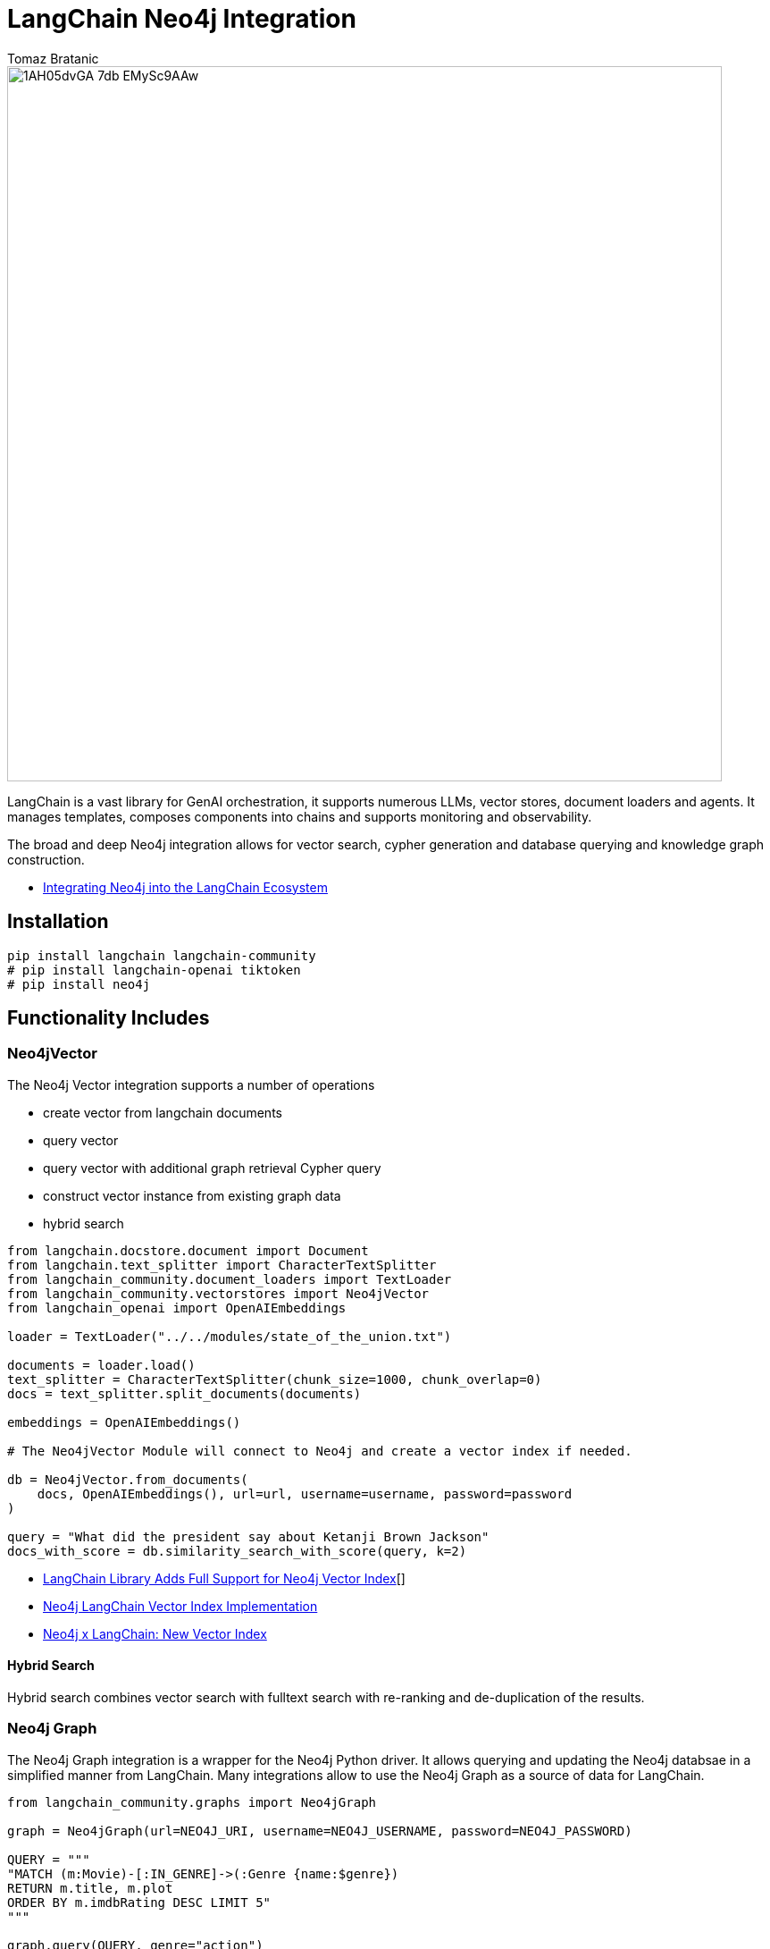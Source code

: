 = LangChain Neo4j Integration
:slug: langchain
:author: Tomaz Bratanic
:category: labs
:tags: langchain, rag, vector search, , neo4j
:neo4j-versions: 5.x
:page-pagination:
:page-product: langchain

image::https://dist.neo4j.com/wp-content/uploads/20230615211357/1AH05dvGA_7db_EMySc9AAw.png[width=800]

LangChain is a vast library for GenAI orchestration, it supports numerous LLMs, vector stores, document loaders and agents.
It manages templates, composes components into chains and supports monitoring and observability.

The broad and deep Neo4j integration allows for vector search, cypher generation and database querying and knowledge graph construction.

* https://towardsdatascience.com/integrating-neo4j-into-the-langchain-ecosystem-df0e988344d2[Integrating Neo4j into the LangChain Ecosystem^]


== Installation

[source,shell]
----
pip install langchain langchain-community
# pip install langchain-openai tiktoken
# pip install neo4j
----
== Functionality Includes

=== Neo4jVector

The Neo4j Vector integration supports a number of operations

* create vector from langchain documents
* query vector
* query vector with additional graph retrieval Cypher query
* construct vector instance from existing graph data
* hybrid search

// todo include
[source,python]
----
from langchain.docstore.document import Document
from langchain.text_splitter import CharacterTextSplitter
from langchain_community.document_loaders import TextLoader
from langchain_community.vectorstores import Neo4jVector
from langchain_openai import OpenAIEmbeddings

loader = TextLoader("../../modules/state_of_the_union.txt")

documents = loader.load()
text_splitter = CharacterTextSplitter(chunk_size=1000, chunk_overlap=0)
docs = text_splitter.split_documents(documents)

embeddings = OpenAIEmbeddings()

# The Neo4jVector Module will connect to Neo4j and create a vector index if needed.

db = Neo4jVector.from_documents(
    docs, OpenAIEmbeddings(), url=url, username=username, password=password
)

query = "What did the president say about Ketanji Brown Jackson"
docs_with_score = db.similarity_search_with_score(query, k=2)
----

* link:https://neo4j.com/developer-blog/langchain-library-full-support-neo4j-vector-index/[LangChain Library Adds Full Support for Neo4j Vector Index^][]
* https://neo4j.com/developer-blog/neo4j-langchain-vector-index-implementation/[Neo4j LangChain Vector Index Implementation^]
* https://blog.langchain.dev/neo4j-x-langchain-new-vector-index/[Neo4j x LangChain: New Vector Index^]

==== Hybrid Search

Hybrid search combines vector search with fulltext search with re-ranking and de-duplication of the results.

=== Neo4j Graph

The Neo4j Graph integration is a wrapper for the Neo4j Python driver. 
It allows querying and updating the Neo4j databsae in a simplified manner from LangChain.
Many integrations allow to use the Neo4j Graph as a source of data for LangChain.


[source,python]
----
from langchain_community.graphs import Neo4jGraph

graph = Neo4jGraph(url=NEO4J_URI, username=NEO4J_USERNAME, password=NEO4J_PASSWORD)

QUERY = """
"MATCH (m:Movie)-[:IN_GENRE]->(:Genre {name:$genre}) 
RETURN m.title, m.plot 
ORDER BY m.imdbRating DESC LIMIT 5"
"""

graph.query(QUERY, genre="action")
----

=== CypherQAChain

The CypherQAChain is a LangChain component that allows you to interact with a Neo4j graph database in natural language.
Using an LLM and the graph schema it translates the user question into a Cypher query, executes it against the graph and uses the returned context information and the original question with a second LLM to generate a natural language response.

// todo include
[source,python]
----
# pip install --upgrade --quiet  langchain
# pip install --upgrade --quiet  langchain-openai

from langchain.chains import GraphCypherQAChain
from langchain_community.graphs import Neo4jGraph
from langchain_openai import ChatOpenAI

graph = Neo4jGraph(url=NEO4J_URI, username=NEO4J_USERNAME, password=NEO4J_PASSWORD)

# Insert some movie data
graph.query(
    """
MERGE (m:Movie {title:"Top Gun"})
WITH m
UNWIND ["Tom Cruise", "Val Kilmer", "Anthony Edwards", "Meg Ryan"] AS actor
MERGE (a:Actor {name:actor})
MERGE (a)-[:ACTED_IN]->(m)
"""
)

chain = GraphCypherQAChain.from_llm(
    ChatOpenAI(temperature=0), graph=graph, verbose=True
)

chain.run("Who played in Top Gun?")
----

=== Advanced RAG Strategies

Besides the basic RAG strategy, the Neo4j Integration in LangChain supports advanced RAG strategies that allow for more complex retrieval strategies.
These are also available as LangChain Templates.

* *regular rag* - direct vector search 
* *parent - child retriever* that links embedded chunks representing specific concepts to parent documents
* *hypothetical questions* - generate questions from the document chunks and vector index those to have better matching candidates for user questions
* *summary* - index summaries of the documents not the whole document

* https://blog.langchain.dev/implementing-advanced-retrieval-rag-strategies-with-neo4j/[Implementing Advanced Retrieval RAG Strategies with Neo4j^]

* https://python.langchain.com/docs/templates/neo4j-advanced-rag

[source,shell]
----
pip install -U "langchain-cli[serve]"

langchain app new my-app --package neo4j-advanced-rag

# update server.py to add the neo4j-advanced-rag template as an endpoint
cat <<EOF > server.py
from fastapi import FastAPI
from langserve import add_routes

from neo4j_advanced_rag import chain as neo4j_advanced_chain

app = FastAPI()

# Add this
add_routes(app, neo4j_advanced_chain, path="/neo4j-advanced-rag")


if __name__ == "__main__":
    import uvicorn

    uvicorn.run(app, host="0.0.0.0", port=8000)
EOF

langchain serve
----

image::https://lh7-us.googleusercontent.com/jfDNiPa5ccefX6h0HiVzJbqnlgAZgfPda90truHSfbwSs3JkfxZ-xbA9mZE8y2fNf_3n5cgVhbdhN0ryuMoK2JNbMgTe1OLJMA6CQRhWBxzdKRLVurUFDndT7ki4vMh-cdv3SAn040HTpab9XkzGj5Q[]

=== LangChain Templates

https://blog.langchain.dev/langchain-templates/[Langchain Templates^] are a set of preconfigured chains and components that can be used to build GenAI workflows and applications.
You can test them interactively on the LangChain Playground and run them with https://github.com/langchain-ai/langserve[LangServe^] to run as REST APIs, they also integrate with [LangSmith] for monitoring and observability.

By creating an application from templates, their source code is added to your application and you can modify them to fit your needs.

==== List of Templates

This https://python.langchain.com/docs/templates/neo4j-cypher[Cypher template] allows you to interact with a Neo4j graph database in natural language, using an OpenAI LLM.

It transforms a natural language question into a Cypher query (used to fetch data from Neo4j databases), executes the query, and provides a natural language response based on the query results.

The https://python.langchain.com/docs/templates/neo4j-cypher-ft[Cypher-FT Template^] additionally utilizes a full-text index for efficient mapping of text values to database entries, thereby enhancing the generation of accurate Cypher statements.

The https://python.langchain.com/docs/templates/neo4j-cypher-memory[Cypher Memory Template^] also features a conversational memory module that stores the dialogue history in the Neo4j graph database. The conversation memory is uniquely maintained for each user session, ensuring personalized interactions. 

The https://python.langchain.com/docs/templates/neo4j-generation[Neo4j generation Template^] pairs LLM-based knowledge graph extraction using OpenAI functions, with Neo4j AuraDB, a fully managed cloud graph database.

This https://python.langchain.com/docs/templates/neo4j-vector-memory[Neo4j Vector Memory Template^] allows you to integrate an LLM with a vector-based retrieval system using Neo4j as the vector store. Additionally, it uses the graph capabilities of the Neo4j database to store and retrieve the dialogue history of a specific user's session. Having the dialogue history stored as a graph allows for seamless conversational flows but also gives you the ability to analyze user behavior and text chunk retrieval through graph analytics.

The https://python.langchain.com/docs/templates/neo4j-parent[Parent-Child Retriever Template^] allows you to balance precise embeddings and context retention by splitting documents into smaller chunks and retrieving their original or larger text information.

Using a Neo4j vector index, the package queries child nodes using vector similarity search and retrieves the corresponding parent's text.

The https://python.langchain.com/docs/templates/neo4j-semantic-layer[Neo4j Semantic Layer Template^] is designed to implement an agent capable of interacting with a graph database like Neo4j through a semantic layer using OpenAI function calling. The semantic layer equips the agent with a suite of robust tools, allowing it to interact with the graph databas based on the user's intent.

=== Semantic Layer

A semantic layer on top of a (graph) database doesn't rely on automatic query generation but offers a number of APIs and tools to give the LLM access to the database and it's structures.

Unlike automatically generated queries, these tools are safe to use as they are implemented using correct queries and interactions and only take parameters from the LLM.

Many cloud (llm) providers offer similar integrations either via function calling (OpenAI, Anthropic) or extensions (Google Vertex AI, AWS Bedrock).

Examples for such tools or functions include:

* retrieve entities with certain names
* retrieve the neighbors of a node
* retrieve a shortest path between two nodes

* https://towardsdatascience.com/enhancing-interaction-between-language-models-and-graph-databases-via-a-semantic-layer-0a78ad3eba49[ Enhancing Interaction Between Language Models and Graph Databases via a Semantic Layer^]


=== Conversational Memory

Storing the conversation, i.e. the flow of questions and answers of user sessions in a graph allows you to analyze the conversation history and use it to improve the user experience.

You can index embeddings for and link questions and answers back to the retrieved chunks and entities in the graph and use user feedback to re-rank those inputs for future similar questions.  

=== DiffbotGraphTransformer

Creating a Knowledge Graph from unstructured data like PDF documents used to be a complex and time-consuming task that required training and using dedicated, large NLP models.

The https://python.langchain.com/docs/use_cases/graph/diffbot_graphtransformer[Diffbot Graph Transformer] is a tool that allows you to extract structured data from unstructured documents and transform it into a Knowledge Graph.

It will be augmented in the future with an LLM based graph transformer.

* https://neo4j.com/developer-blog/knowledge-graph-based-chatbot-with-gpt-3-and-neo4j/[Knowledge Graph-based Chatbot with GPT-3 and Neo4j^]
* https://blog.langchain.dev/constructing-knowledge-graphs-from-text-using-openai-functions/[Constructing Knowledge Graphs from Text using OpenAI Functions^]

== Documentation

* https://python.langchain.com/docs/integrations/providers/neo4j/[Neo4j Integrations^]
* https://python.langchain.com/docs/use_cases/graph/graph_cypher_qa[Graph Cypher QA Chain^]
* https://python.langchain.com/docs/integrations/vectorstores/neo4jvector[Neo4j Vector^]
* https://python.langchain.com/docs/use_cases/graph/diffbot_graphtransformer[Diffbot Graph Transformer^]

== Relevant Links
[cols="1,4"]
|===
| icon:user[] Authors | https://github.com/tomasonjo[Tomaz Bratanic^]
| icon:comments[] Community Support | https://community.neo4j.com/[Neo4j Online Community^]
| icon:github[] Data Repository | https://github.com/langchain-ai/langchain[GitHub]
| icon:github[] Issues | https://github.com/neo4j-product-examples/data-prep-sec-edgar/issues
| icon:book[] Documentation | https://python.langchain.com/docs/integrations/providers/neo4j/
| icon:python[] Juypter | https://github.com/tomasonjo/blogs/tree/master/llm[Jupyter Notebooks^]
|===

== Videos & Tutorials

++++
<iframe width="560" height="315" src="https://www.youtube.com/embed/XObtoB_g_CA?si=8P4UiXIAondKRTRj" title="YouTube video player" frameborder="0" allow="accelerometer; autoplay; clipboard-write; encrypted-media; gyroscope; picture-in-picture; web-share" allowfullscreen></iframe>
++++

++++
<iframe width="560" height="315" src="https://www.youtube.com/embed/BmQ8VTM3Izg?si=9exWFldOWLJUrvka" title="YouTube video player" frameborder="0" allow="accelerometer; autoplay; clipboard-write; encrypted-media; gyroscope; picture-in-picture; web-share" allowfullscreen></iframe>
++++

== Highlighted Articles

* https://blog.langchain.dev/using-a-knowledge-graph-to-implement-a-devops-rag-application/[Using a Knowledge Graph to Implement a DevOps RAG Application^]
* https://neo4j.com/developer-blog/unstructured-knowledge-graph-neo4j-langchain/[Unstructured Knowledge Graph with Neo4j and LangChain^]
* https://neo4j.com/developer-blog/langchain-cypher-search-tips-tricks/[LangChain Cypher Search Tips & Tricks^]
